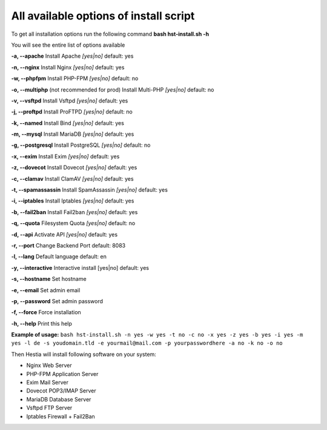 *************
All available options of install script
*************
To get all installation options run the following command
**bash hst-install.sh -h**

You will see the entire list of options available

**-a, --apache**            Install Apache        *[yes|no]*  default: yes

**-n, --nginx**             Install Nginx         *[yes|no]*  default: yes

**-w, --phpfpm**            Install PHP-FPM       *[yes|no]*  default: no

**-o, --multiphp** (not recommended for prod)          Install Multi-PHP     *[yes|no]*  default: no

**-v, --vsftpd**            Install Vsftpd        *[yes|no]*  default: yes

**-j, --proftpd**           Install ProFTPD       *[yes|no]*  default: no

**-k, --named**             Install Bind          *[yes|no]*  default: yes

**-m, --mysql**             Install MariaDB       *[yes|no]*  default: yes

**-g, --postgresql**        Install PostgreSQL    *[yes|no]*  default: no

**-x, --exim**              Install Exim          *[yes|no]*  default: yes

**-z, --dovecot**           Install Dovecot       *[yes|no]*  default: yes

**-c, --clamav**            Install ClamAV        *[yes|no]*  default: yes

**-t, --spamassassin**      Install SpamAssassin  *[yes|no]*  default: yes

**-i, --iptables**          Install Iptables      *[yes|no]*  default: yes

**-b, --fail2ban**          Install Fail2ban      *[yes|no]*  default: yes

**-q, --quota**             Filesystem Quota      *[yes|no]*  default: no

**-d, --api**               Activate API          *[yes|no]*  default: yes

**-r, --port**             Change Backend Port              default: 8083

**-l, --lang**              Default language                default: en

**-y, --interactive**       Interactive install   [yes|no]  default: yes

**-s, --hostname**          Set hostname

**-e, --email**             Set admin email

**-p, --password**          Set admin password

**-f, --force**             Force installation

**-h, --help**              Print this help

**Example of usage:** ``bash hst-install.sh -n yes -w yes -t no -c no -x yes -z yes -b yes -i yes -m yes -l de -s youdomain.tld -e yourmail@mail.com -p yourpasswordhere -a no -k no -o no``

Then Hestia will install following software
on your system:
   
- Nginx Web Server
- PHP-FPM Application Server
- Exim Mail Server
- Dovecot POP3/IMAP Server
- MariaDB Database Server
- Vsftpd FTP Server
- Iptables Firewall + Fail2Ban
